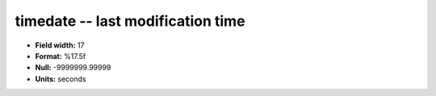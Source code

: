.. _tcpmonitor1.0-timedate_attributes:

**timedate** -- last modification time
--------------------------------------

* **Field width:** 17
* **Format:** %17.5f
* **Null:** -9999999.99999
* **Units:** seconds
